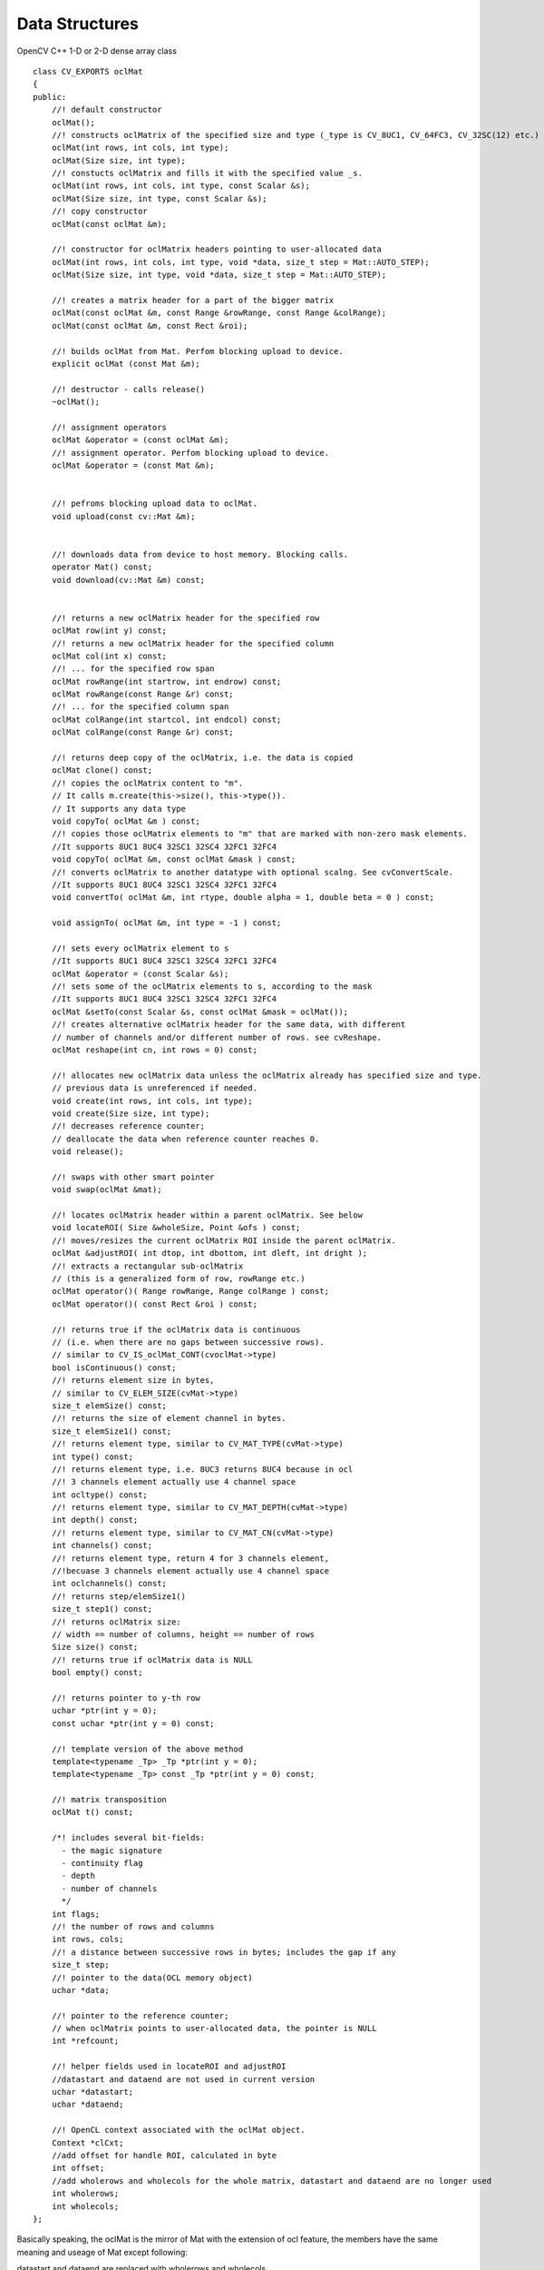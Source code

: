 Data Structures
=============================

.. ocv:class:: ocl::oclMat

OpenCV C++ 1-D or 2-D dense array class ::

        class CV_EXPORTS oclMat
        {
        public:
            //! default constructor
            oclMat();
            //! constructs oclMatrix of the specified size and type (_type is CV_8UC1, CV_64FC3, CV_32SC(12) etc.)
            oclMat(int rows, int cols, int type);
            oclMat(Size size, int type);
            //! constucts oclMatrix and fills it with the specified value _s.
            oclMat(int rows, int cols, int type, const Scalar &s);
            oclMat(Size size, int type, const Scalar &s);
            //! copy constructor
            oclMat(const oclMat &m);

            //! constructor for oclMatrix headers pointing to user-allocated data
            oclMat(int rows, int cols, int type, void *data, size_t step = Mat::AUTO_STEP);
            oclMat(Size size, int type, void *data, size_t step = Mat::AUTO_STEP);

            //! creates a matrix header for a part of the bigger matrix
            oclMat(const oclMat &m, const Range &rowRange, const Range &colRange);
            oclMat(const oclMat &m, const Rect &roi);

            //! builds oclMat from Mat. Perfom blocking upload to device.
            explicit oclMat (const Mat &m);

            //! destructor - calls release()
            ~oclMat();

            //! assignment operators
            oclMat &operator = (const oclMat &m);
            //! assignment operator. Perfom blocking upload to device.
            oclMat &operator = (const Mat &m);


            //! pefroms blocking upload data to oclMat.
            void upload(const cv::Mat &m);


            //! downloads data from device to host memory. Blocking calls.
            operator Mat() const;
            void download(cv::Mat &m) const;


            //! returns a new oclMatrix header for the specified row
            oclMat row(int y) const;
            //! returns a new oclMatrix header for the specified column
            oclMat col(int x) const;
            //! ... for the specified row span
            oclMat rowRange(int startrow, int endrow) const;
            oclMat rowRange(const Range &r) const;
            //! ... for the specified column span
            oclMat colRange(int startcol, int endcol) const;
            oclMat colRange(const Range &r) const;

            //! returns deep copy of the oclMatrix, i.e. the data is copied
            oclMat clone() const;
            //! copies the oclMatrix content to "m".
            // It calls m.create(this->size(), this->type()).
            // It supports any data type
            void copyTo( oclMat &m ) const;
            //! copies those oclMatrix elements to "m" that are marked with non-zero mask elements.
            //It supports 8UC1 8UC4 32SC1 32SC4 32FC1 32FC4
            void copyTo( oclMat &m, const oclMat &mask ) const;
            //! converts oclMatrix to another datatype with optional scalng. See cvConvertScale.
            //It supports 8UC1 8UC4 32SC1 32SC4 32FC1 32FC4
            void convertTo( oclMat &m, int rtype, double alpha = 1, double beta = 0 ) const;

            void assignTo( oclMat &m, int type = -1 ) const;

            //! sets every oclMatrix element to s
            //It supports 8UC1 8UC4 32SC1 32SC4 32FC1 32FC4
            oclMat &operator = (const Scalar &s);
            //! sets some of the oclMatrix elements to s, according to the mask
            //It supports 8UC1 8UC4 32SC1 32SC4 32FC1 32FC4
            oclMat &setTo(const Scalar &s, const oclMat &mask = oclMat());
            //! creates alternative oclMatrix header for the same data, with different
            // number of channels and/or different number of rows. see cvReshape.
            oclMat reshape(int cn, int rows = 0) const;

            //! allocates new oclMatrix data unless the oclMatrix already has specified size and type.
            // previous data is unreferenced if needed.
            void create(int rows, int cols, int type);
            void create(Size size, int type);
            //! decreases reference counter;
            // deallocate the data when reference counter reaches 0.
            void release();

            //! swaps with other smart pointer
            void swap(oclMat &mat);

            //! locates oclMatrix header within a parent oclMatrix. See below
            void locateROI( Size &wholeSize, Point &ofs ) const;
            //! moves/resizes the current oclMatrix ROI inside the parent oclMatrix.
            oclMat &adjustROI( int dtop, int dbottom, int dleft, int dright );
            //! extracts a rectangular sub-oclMatrix
            // (this is a generalized form of row, rowRange etc.)
            oclMat operator()( Range rowRange, Range colRange ) const;
            oclMat operator()( const Rect &roi ) const;

            //! returns true if the oclMatrix data is continuous
            // (i.e. when there are no gaps between successive rows).
            // similar to CV_IS_oclMat_CONT(cvoclMat->type)
            bool isContinuous() const;
            //! returns element size in bytes,
            // similar to CV_ELEM_SIZE(cvMat->type)
            size_t elemSize() const;
            //! returns the size of element channel in bytes.
            size_t elemSize1() const;
            //! returns element type, similar to CV_MAT_TYPE(cvMat->type)
            int type() const;
            //! returns element type, i.e. 8UC3 returns 8UC4 because in ocl
            //! 3 channels element actually use 4 channel space
            int ocltype() const;
            //! returns element type, similar to CV_MAT_DEPTH(cvMat->type)
            int depth() const;
            //! returns element type, similar to CV_MAT_CN(cvMat->type)
            int channels() const;
            //! returns element type, return 4 for 3 channels element,
            //!becuase 3 channels element actually use 4 channel space
            int oclchannels() const;
            //! returns step/elemSize1()
            size_t step1() const;
            //! returns oclMatrix size:
            // width == number of columns, height == number of rows
            Size size() const;
            //! returns true if oclMatrix data is NULL
            bool empty() const;

            //! returns pointer to y-th row
            uchar *ptr(int y = 0);
            const uchar *ptr(int y = 0) const;

            //! template version of the above method
            template<typename _Tp> _Tp *ptr(int y = 0);
            template<typename _Tp> const _Tp *ptr(int y = 0) const;

            //! matrix transposition
            oclMat t() const;

            /*! includes several bit-fields:
              - the magic signature
              - continuity flag
              - depth
              - number of channels
              */
            int flags;
            //! the number of rows and columns
            int rows, cols;
            //! a distance between successive rows in bytes; includes the gap if any
            size_t step;
            //! pointer to the data(OCL memory object)
            uchar *data;

            //! pointer to the reference counter;
            // when oclMatrix points to user-allocated data, the pointer is NULL
            int *refcount;

            //! helper fields used in locateROI and adjustROI
            //datastart and dataend are not used in current version
            uchar *datastart;
            uchar *dataend;

            //! OpenCL context associated with the oclMat object.
            Context *clCxt;
            //add offset for handle ROI, calculated in byte
            int offset;
            //add wholerows and wholecols for the whole matrix, datastart and dataend are no longer used
            int wholerows;
            int wholecols;
        };

Basically speaking, the oclMat is the mirror of Mat with the extension of ocl feature, the members have the same meaning and useage of Mat except following:

datastart and dataend are replaced with wholerows and wholecols

add clCxt for oclMat

Only basic flags are supported in oclMat(i.e. depth number of channels)

All the 3-channel matrix(i.e. RGB image) are represented by 4-channel matrix in oclMat. It means 3-channel image have 4-channel space with the last channel unused. We provide a transparent interface to handle the difference between OpenCV Mat and oclMat.

For example: If a oclMat has 3 channels, channels() returns 3 and oclchannels() returns 4
